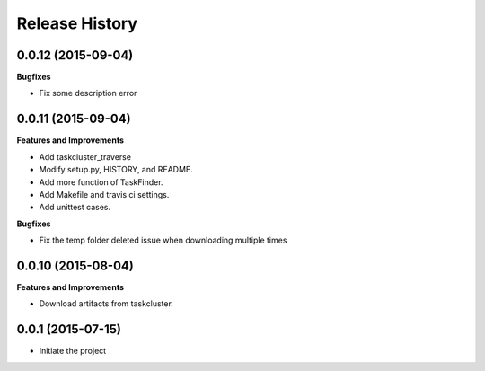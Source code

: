 Release History
---------------

0.0.12 (2015-09-04)
+++++++++++++++++++

**Bugfixes**

- Fix some description error

0.0.11 (2015-09-04)
+++++++++++++++++++

**Features and Improvements**

- Add taskcluster_traverse
- Modify setup.py, HISTORY, and README.
- Add more function of TaskFinder.
- Add Makefile and travis ci settings.
- Add unittest cases.

**Bugfixes**

- Fix the temp folder deleted issue when downloading multiple times

0.0.10 (2015-08-04)
+++++++++++++++++++

**Features and Improvements**

- Download artifacts from taskcluster.


0.0.1 (2015-07-15)
++++++++++++++++++
- Initiate the project
